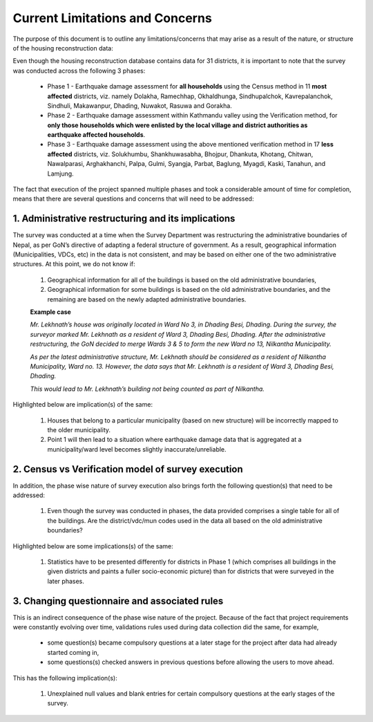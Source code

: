 ################################
Current Limitations and Concerns
################################

The purpose of this document is to outline any limitations/concerns that may arise as a result of the nature, or structure of the housing reconstruction data:

Even though the housing reconstruction database contains data for 31 districts, it is important to note that the survey was conducted across the following 3 phases:

  * Phase 1 - Earthquake damage assessment for **all households** using the Census method in 11  **most affected** districts, viz. namely Dolakha, Ramechhap, Okhaldhunga, Sindhupalchok, Kavrepalanchok, Sindhuli, Makawanpur, Dhading, Nuwakot, Rasuwa and Gorakha.
  * Phase 2 - Earthquake damage assessment within Kathmandu valley using the Verification method, for **only those households which were enlisted by the local village and district authorities as earthquake affected households**.
  * Phase 3 - Earthquake damage assessment using the above mentioned verification method in 17 **less affected** districts, viz. Solukhumbu, Shankhuwasabha, Bhojpur, Dhankuta, Khotang, Chitwan, Nawalparasi, Arghakhanchi, Palpa, Gulmi, Syangja, Parbat, Baglung, Myagdi, Kaski, Tanahun, and Lamjung.

The fact that execution of the project spanned multiple phases and took a considerable amount of time for completion, means that there are several questions and concerns that will need to be addressed:

1. Administrative restructuring and its implications
####################################################

The survey was conducted at a time when the Survey Department was restructuring the administrative boundaries of Nepal, as per GoN’s directive of adapting a federal structure of government.
As a result, geographical information (Municipalities, VDCs, etc) in the data is not consistent, and may be based on either one of the two administrative structures. At this point, we do not know if:

  1. Geographical information for all of the buildings is based on the old administrative boundaries,
  2. Geographical information for some buildings is based on the old administrative boundaries, and the remaining are based on the newly adapted administrative boundaries.

  **Example case**

  *Mr. Lekhnath’s house was originally located in Ward No 3, in Dhading Besi, Dhading. During the survey, the surveyor marked Mr. Lekhnath as a resident of Ward 3, Dhading Besi, Dhading. After the administrative restructuring, the GoN decided to merge Wards 3 & 5 to form the new Ward no 13, Nilkantha Municipality.*

  *As per the latest administrative structure, Mr. Lekhnath should be considered as a resident of Nilkantha Municipality, Ward no. 13. However, the data says that Mr. Lekhnath is a resident of Ward 3, Dhading Besi, Dhading.*

  *This would lead to Mr. Lekhnath’s building not being counted as part of Nilkantha.*


Highlighted below are implication(s) of the same:

  1. Houses that belong to a particular municipality (based on new structure) will be incorrectly mapped to the older municipality.
  2. Point 1 will then lead to a situation where earthquake damage data that is aggregated at a municipality/ward level becomes slightly inaccurate/unreliable.


2. Census vs Verification model of survey execution
###################################################

In addition, the phase wise nature of survey execution also brings forth the following question(s) that need to be addressed:

  1. Even though the survey was conducted in phases, the data provided comprises a single table for all of the buildings. Are the district/vdc/mun codes used in the data all based on the old administrative boundaries?

Highlighted below are some implications(s) of the same:

  1. Statistics have to be presented differently for districts in Phase 1 (which comprises all buildings in the given districts and paints a fuller socio-economic picture) than for districts that were surveyed in the later phases.


3. Changing questionnaire and associated rules
##############################################

This is an indirect consequence of the phase wise nature of the project. Because of the fact that project requirements were constantly evolving over time, validations rules used during data collection did the same, for example,

  * some question(s) became compulsory questions at a later stage for the project after data had already started coming in,
  * some questions(s) checked answers in previous questions before allowing the users to move ahead.

This has the following implication(s):

  1. Unexplained null values and blank entries for certain compulsory questions at the early stages of the survey.

..  4. Scale of execution
..  ######################

..  Given the sheer scale at which the survey was conducted (the project captured data for close to ~1.06MM buildings, ~5.77MM individuals), and the varying nature of the terrain in which it was carried out, its not unusual to expect a few variables with blank entries due to unexplained factors such as, but not limited to network disruption, device problems, server loads, etc.
    Missing values for some variables have been observed in the data, however it is important to note that:

..  1. The proportion of missing values is very low (~ less than 1%) for most columns that DO have missing values.
..  2. Important variables (in the context of damage assessment) such as Damage Grade, Status of the Damage, Building Structure etc. have no missing values.

..  However, if there are cases where the number of missing values are significantly high, investigation into why that may happen will be carried out in collaboration with CBS.
